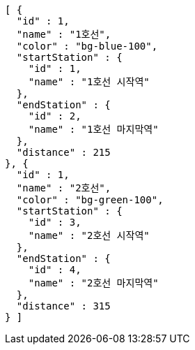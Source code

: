 [source,options="nowrap"]
----
[ {
  "id" : 1,
  "name" : "1호선",
  "color" : "bg-blue-100",
  "startStation" : {
    "id" : 1,
    "name" : "1호선 시작역"
  },
  "endStation" : {
    "id" : 2,
    "name" : "1호선 마지막역"
  },
  "distance" : 215
}, {
  "id" : 1,
  "name" : "2호선",
  "color" : "bg-green-100",
  "startStation" : {
    "id" : 3,
    "name" : "2호선 시작역"
  },
  "endStation" : {
    "id" : 4,
    "name" : "2호선 마지막역"
  },
  "distance" : 315
} ]
----
